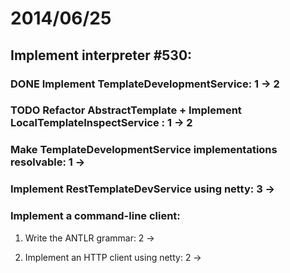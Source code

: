 * 2014/06/25
** Implement interpreter #530:
*** DONE Implement TemplateDevelopmentService: 1 -> 2
*** TODO Refactor AbstractTemplate + Implement LocalTemplateInspectService : 1 -> 2
*** Make TemplateDevelopmentService implementations resolvable: 1 ->
*** Implement RestTemplateDevService using netty: 3 ->
*** Implement a command-line client:
**** Write the ANTLR grammar: 2 ->
**** Implement an HTTP client using netty: 2 ->
